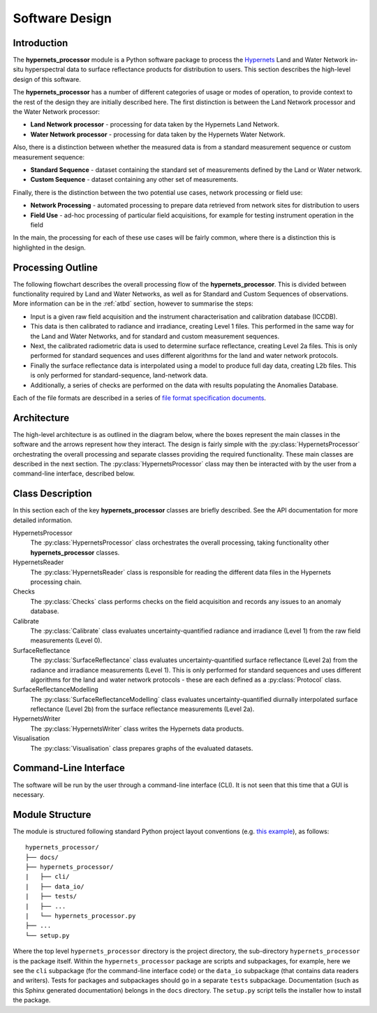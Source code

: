 .. software_design - defines design of software
   Author: seh2
   Email: sam.hunt@npl.co.uk
   Created: 23/3/20

.. _software_design:

Software Design
===============

Introduction
------------

The **hypernets_processor** module is a Python software package to process the `Hypernets <http://hypernets.eu/from_cms/summary>`_ Land and Water Network in-situ hyperspectral data to surface reflectance products for distribution to users. This section describes the high-level design of this software.

The **hypernets_processor** has a number of different categories of usage or modes of operation, to provide context to the rest of the design they are initially described here. The first distinction is between the Land Network processor and the Water Network processor:

* **Land Network processor** - processing for data taken by the Hypernets Land Network.
* **Water Network processor** - processing for data taken by the Hypernets Water Network.

Also, there is a distinction between whether the measured data is from a standard measurement sequence or custom measurement sequence:

* **Standard Sequence** - dataset containing the standard set of measurements defined by the Land or Water network.
* **Custom Sequence** - dataset containing any other set of measurements.

Finally, there is the distinction between the two potential use cases, network processing or field use:

* **Network Processing** - automated processing to prepare data retrieved from network sites for distribution to users
* **Field Use** - ad-hoc processing of particular field acquisitions, for example for testing instrument operation in the field

In the main, the processing for each of these use cases will be fairly common, where there is a distinction this is highlighted in the design.

Processing Outline
------------------

The following flowchart describes the overall processing flow of the **hypernets_processor**. This is divided between functionality required by Land and Water Networks, as well as for Standard and Custom Sequences of observations. More information can be in the :ref:`atbd` section, however to summarise the steps:

* Input is a given raw field acquisition and the instrument characterisation and calibration database (ICCDB).
* This data is then calibrated to radiance and irradiance, creating Level 1 files. This performed in the same way for the Land and Water Networks, and for standard and custom measurement sequences.
* Next, the calibrated radiometric data is used to determine surface reflectance, creating Level 2a files. This is only performed for standard sequences and uses different algorithms for the land and water network protocols.
* Finally the surface reflectance data is interpolated using a model to produce full day data, creating L2b files. This is only performed for standard-sequence, land-network data.
* Additionally, a series of checks are performed on the data with results populating the Anomalies Database.

Each of the file formats are described in a series of `file format specification documents <https://github.com/HYPERNETS/hypernets_processor/tree/master/docs/file_formats>`_.

.. image:: ../../../images/design-flowchart.png

Architecture
------------

The high-level architecture is as outlined in the diagram below, where the boxes represent the main classes in the software and the arrows represent how they interact. The design is fairly simple with the :py:class:`HypernetsProcessor` orchestrating the overall processing and separate classes providing the required functionality. These main classes are described in the next section. The :py:class:`HypernetsProcessor` class may then be interacted with by the user from a command-line interface, described below.

.. image:: ../../../images/design-class_interations.png

Class Description
-----------------

In this section each of the key **hypernets_processor** classes are briefly described. See the API documentation for more detailed information.

HypernetsProcessor
   The :py:class:`HypernetsProcessor` class orchestrates the overall processing, taking functionality other **hypernets_processor** classes.

HypernetsReader
   The :py:class:`HypernetsReader` class is responsible for reading the different data files in the Hypernets processing chain.

Checks
   The :py:class:`Checks` class performs checks on the field acquisition and records any issues to an anomaly database.

Calibrate
   The :py:class:`Calibrate` class evaluates uncertainty-quantified radiance and irradiance (Level 1) from the raw field measurements (Level 0).

SurfaceReflectance
   The :py:class:`SurfaceReflectance` class evaluates uncertainty-quantified surface reflectance (Level 2a) from the radiance and irradiance measurements (Level 1). This is only performed for standard sequences and uses different algorithms for the land and water network protocols - these are each defined as a :py:class:`Protocol` class.

SurfaceReflectanceModelling
   The :py:class:`SurfaceReflectanceModelling` class evaluates uncertainty-quantified diurnally interpolated surface reflectance (Level 2b) from the surface reflectance measurements (Level 2a).

HypernetsWriter
   The :py:class:`HypernetsWriter` class writes the Hypernets data products.

Visualisation
   The :py:class:`Visualisation` class prepares graphs of the evaluated datasets.

Command-Line Interface
----------------------

The software will be run by the user through a command-line interface (CLI). It is not seen that this time that a GUI is necessary.

Module Structure
----------------

The module is structured following standard Python project layout conventions (e.g. `this example <https://github.com/bast/somepackage>`_), as follows:

.. parsed-literal::

   hypernets_processor/
   ├── docs/
   ├── hypernets_processor/
   |   ├── cli/
   |   ├── data_io/
   |   ├── tests/
   |   ├── ...
   |   └── hypernets_processor.py
   ├── ...
   └── setup.py

Where the top level ``hypernets_processor`` directory is the project directory, the sub-directory ``hypernets_processor`` is the package itself. Within the ``hypernets_processor`` package are scripts and subpackages, for example, here we see the ``cli`` subpackage (for the command-line interface code) or the ``data_io`` subpackage (that contains data readers and writers). Tests for packages and subpackages should go in a separate ``tests`` subpackage. Documentation (such as this Sphinx generated documentation) belongs in the ``docs`` directory. The ``setup.py`` script tells the installer how to install the package.

